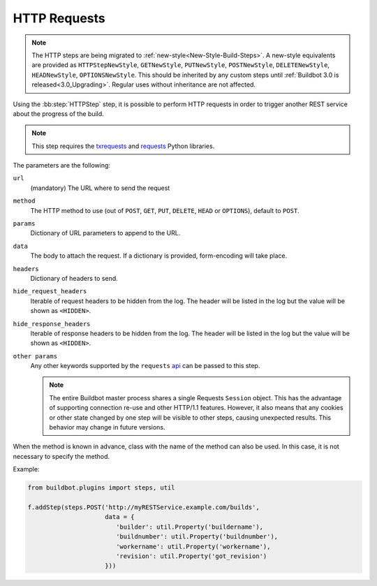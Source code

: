 .. index:: HTTP Requests
.. bb:step:: HTTPStep
.. bb:step:: POST
.. bb:step:: GET
.. bb:step:: PUT
.. bb:step:: DELETE
.. bb:step:: HEAD
.. bb:step:: OPTIONS
.. _Step-HTTPStep:

HTTP Requests
+++++++++++++

.. note::

    The HTTP steps are being migrated to :ref:`new-style<New-Style-Build-Steps>`.
    A new-style equivalents are provided as ``HTTPStepNewStyle``, ``GETNewStyle``, ``PUTNewStyle``, ``POSTNewStyle``, ``DELETENewStyle``, ``HEADNewStyle``, ``OPTIONSNewStyle``.
    This should be inherited by any custom steps until :ref:`Buildbot 3.0 is released<3.0_Upgrading>`.
    Regular uses without inheritance are not affected.

Using the :bb:step:`HTTPStep` step, it is possible to perform HTTP requests in order to trigger another REST service about the progress of the build.

.. note::

   This step requires the `txrequests <https://pypi.python.org/pypi/txrequests>`_ and `requests <https://requests.readthedocs.io/en/master>`_ Python libraries.

The parameters are the following:

``url``
    (mandatory) The URL where to send the request

``method``
    The HTTP method to use (out of ``POST``, ``GET``, ``PUT``, ``DELETE``, ``HEAD`` or ``OPTIONS``), default to ``POST``.

``params``
    Dictionary of URL parameters to append to the URL.

``data``
    The body to attach the request.
    If a dictionary is provided, form-encoding will take place.

``headers``
    Dictionary of headers to send.

``hide_request_headers``
   Iterable of request headers to be hidden from the log.
   The header will be listed in the log but the value will be shown as ``<HIDDEN>``.

``hide_response_headers``
   Iterable of response headers to be hidden from the log.
   The header will be listed in the log but the value will be shown as ``<HIDDEN>``.

``other params``
    Any other keywords supported by the ``requests``
    `api <https://2.python-requests.org/en/master/api/#main-interface>`_
    can be passed to this step.

    .. note::

        The entire Buildbot master process shares a single Requests ``Session`` object.
        This has the advantage of supporting connection re-use and other HTTP/1.1 features.
        However, it also means that any cookies or other state changed by one step will be visible to other steps, causing unexpected results.
        This behavior may change in future versions.

When the method is known in advance, class with the name of the method can also be used.
In this case, it is not necessary to specify the method.

Example:

.. code-block:: python

    from buildbot.plugins import steps, util

    f.addStep(steps.POST('http://myRESTService.example.com/builds',
                         data = {
                            'builder': util.Property('buildername'),
                            'buildnumber': util.Property('buildnumber'),
                            'workername': util.Property('workername'),
                            'revision': util.Property('got_revision')
                         }))

